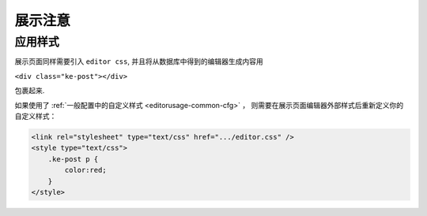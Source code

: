 .. _editorusage-notice:

展示注意
-------------

应用样式
~~~~~~~~~~~~~~~~~~


展示页面同样需要引入 ``editor css``, 并且将从数据库中得到的编辑器生成内容用

``<div class="ke-post"></div>``

包裹起来.

如果使用了 :ref:`一般配置中的自定义样式 <editorusage-common-cfg>` ，
则需要在展示页面编辑器外部样式后重新定义你的自定义样式：

.. code-block:: html

    <link rel="stylesheet" type="text/css" href=".../editor.css" />
    <style type="text/css">
        .ke-post p {
            color:red;
        }
    </style>